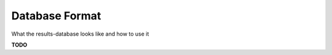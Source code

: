 .. _db-format-document:

Database Format
===============

What the results-database looks like and how to use it

**TODO**
